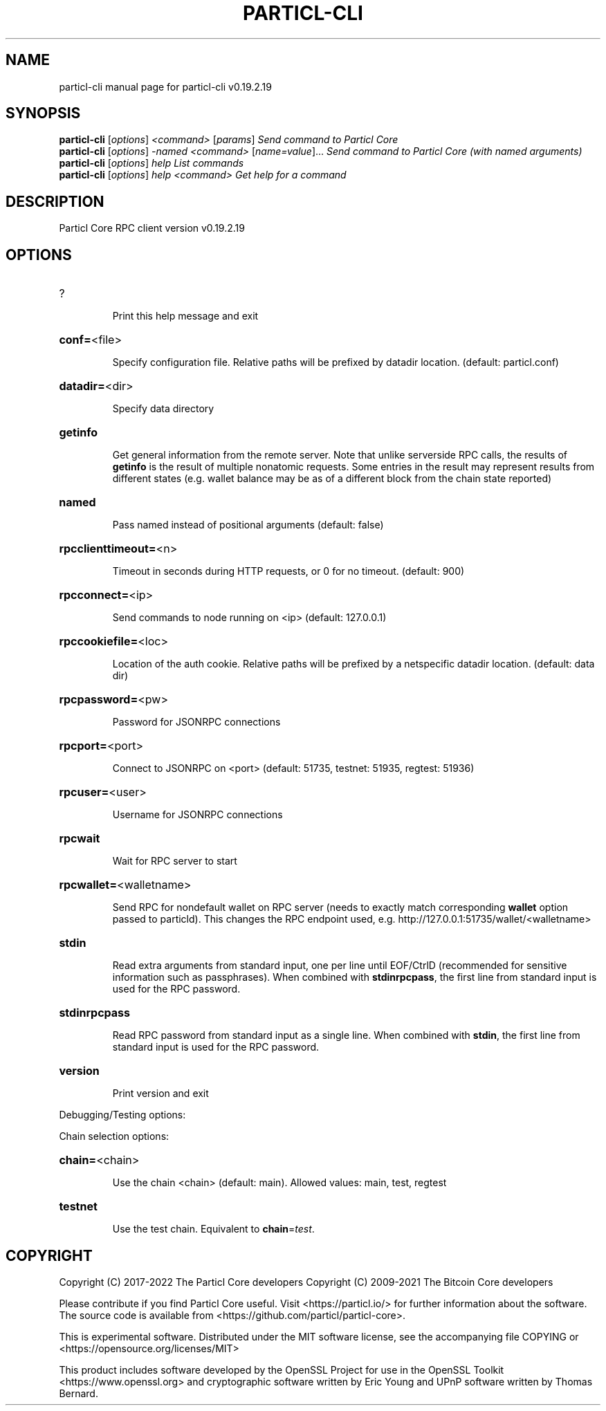 .\" DO NOT MODIFY THIS FILE!  It was generated by help2man 1.48.5.
.TH PARTICL-CLI "1" "January 2022" "particl-cli v0.19.2.19" "User Commands"
.SH NAME
particl-cli  manual page for particl-cli v0.19.2.19
.SH SYNOPSIS
.B particl-cli
[\fI\,options\/\fR] \fI\,<command> \/\fR[\fI\,params\/\fR]  \fI\,Send command to Particl Core\/\fR
.br
.B particl-cli
[\fI\,options\/\fR] \fI\,-named <command> \/\fR[\fI\,name=value\/\fR]...  \fI\,Send command to Particl Core (with named arguments)\/\fR
.br
.B particl-cli
[\fI\,options\/\fR] \fI\,help                List commands\/\fR
.br
.B particl-cli
[\fI\,options\/\fR] \fI\,help <command>      Get help for a command\/\fR
.SH DESCRIPTION
Particl Core RPC client version v0.19.2.19
.SH OPTIONS
.HP
?
.IP
Print this help message and exit
.HP
\fBconf=\fR<file>
.IP
Specify configuration file. Relative paths will be prefixed by datadir
location. (default: particl.conf)
.HP
\fBdatadir=\fR<dir>
.IP
Specify data directory
.HP
\fBgetinfo\fR
.IP
Get general information from the remote server. Note that unlike
serverside RPC calls, the results of \fBgetinfo\fR is the result of
multiple nonatomic requests. Some entries in the result may
represent results from different states (e.g. wallet balance may
be as of a different block from the chain state reported)
.HP
\fBnamed\fR
.IP
Pass named instead of positional arguments (default: false)
.HP
\fBrpcclienttimeout=\fR<n>
.IP
Timeout in seconds during HTTP requests, or 0 for no timeout. (default:
900)
.HP
\fBrpcconnect=\fR<ip>
.IP
Send commands to node running on <ip> (default: 127.0.0.1)
.HP
\fBrpccookiefile=\fR<loc>
.IP
Location of the auth cookie. Relative paths will be prefixed by a
netspecific datadir location. (default: data dir)
.HP
\fBrpcpassword=\fR<pw>
.IP
Password for JSONRPC connections
.HP
\fBrpcport=\fR<port>
.IP
Connect to JSONRPC on <port> (default: 51735, testnet: 51935, regtest:
51936)
.HP
\fBrpcuser=\fR<user>
.IP
Username for JSONRPC connections
.HP
\fBrpcwait\fR
.IP
Wait for RPC server to start
.HP
\fBrpcwallet=\fR<walletname>
.IP
Send RPC for nondefault wallet on RPC server (needs to exactly match
corresponding \fBwallet\fR option passed to particld). This changes
the RPC endpoint used, e.g.
http://127.0.0.1:51735/wallet/<walletname>
.HP
\fBstdin\fR
.IP
Read extra arguments from standard input, one per line until EOF/CtrlD
(recommended for sensitive information such as passphrases). When
combined with \fBstdinrpcpass\fR, the first line from standard input
is used for the RPC password.
.HP
\fBstdinrpcpass\fR
.IP
Read RPC password from standard input as a single line. When combined
with \fBstdin\fR, the first line from standard input is used for the
RPC password.
.HP
\fBversion\fR
.IP
Print version and exit
.PP
Debugging/Testing options:
.PP
Chain selection options:
.HP
\fBchain=\fR<chain>
.IP
Use the chain <chain> (default: main). Allowed values: main, test,
regtest
.HP
\fBtestnet\fR
.IP
Use the test chain. Equivalent to \fBchain\fR=\fI\,test\/\fR.
.SH COPYRIGHT
Copyright (C) 2017-2022 The Particl Core developers
Copyright (C) 2009-2021 The Bitcoin Core developers

Please contribute if you find Particl Core useful. Visit <https://particl.io/>
for further information about the software.
The source code is available from <https://github.com/particl/particl-core>.

This is experimental software.
Distributed under the MIT software license, see the accompanying file COPYING
or <https://opensource.org/licenses/MIT>

This product includes software developed by the OpenSSL Project for use in the
OpenSSL Toolkit <https://www.openssl.org> and cryptographic software written by
Eric Young and UPnP software written by Thomas Bernard.
